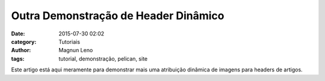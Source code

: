 Outra Demonstração de Header Dinâmico
=====================================
:date: 2015-07-30 02:02
:category: Tutoriais
:author: Magnun Leno
:tags: tutorial, demonstração, pelican, site

Este artigo está aqui meramente para demonstrar mais uma atribuição dinâmica de imagens para headers de artigos.
